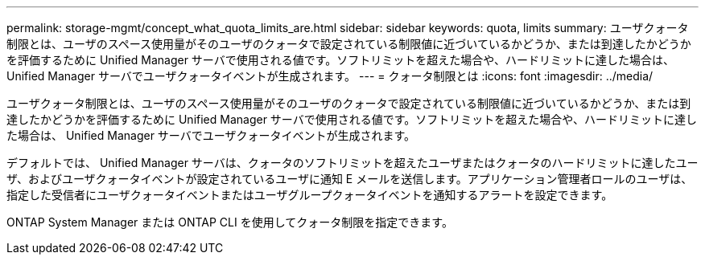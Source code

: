 ---
permalink: storage-mgmt/concept_what_quota_limits_are.html 
sidebar: sidebar 
keywords: quota, limits 
summary: ユーザクォータ制限とは、ユーザのスペース使用量がそのユーザのクォータで設定されている制限値に近づいているかどうか、または到達したかどうかを評価するために Unified Manager サーバで使用される値です。ソフトリミットを超えた場合や、ハードリミットに達した場合は、 Unified Manager サーバでユーザクォータイベントが生成されます。 
---
= クォータ制限とは
:icons: font
:imagesdir: ../media/


[role="lead"]
ユーザクォータ制限とは、ユーザのスペース使用量がそのユーザのクォータで設定されている制限値に近づいているかどうか、または到達したかどうかを評価するために Unified Manager サーバで使用される値です。ソフトリミットを超えた場合や、ハードリミットに達した場合は、 Unified Manager サーバでユーザクォータイベントが生成されます。

デフォルトでは、 Unified Manager サーバは、クォータのソフトリミットを超えたユーザまたはクォータのハードリミットに達したユーザ、およびユーザクォータイベントが設定されているユーザに通知 E メールを送信します。アプリケーション管理者ロールのユーザは、指定した受信者にユーザクォータイベントまたはユーザグループクォータイベントを通知するアラートを設定できます。

ONTAP System Manager または ONTAP CLI を使用してクォータ制限を指定できます。
